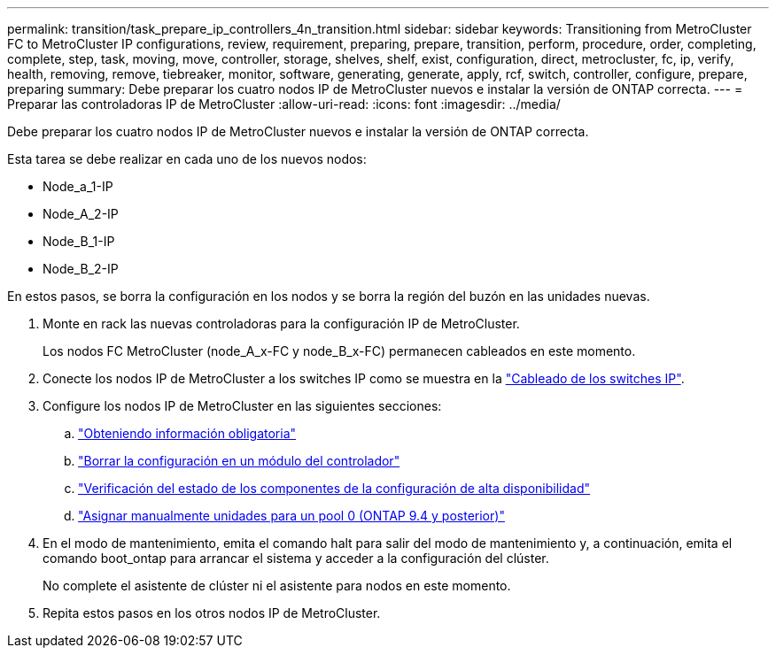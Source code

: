 ---
permalink: transition/task_prepare_ip_controllers_4n_transition.html 
sidebar: sidebar 
keywords: Transitioning from MetroCluster FC to MetroCluster IP configurations, review, requirement, preparing, prepare, transition, perform, procedure, order, completing, complete, step, task, moving, move, controller, storage, shelves, shelf, exist, configuration, direct, metrocluster, fc, ip, verify, health, removing, remove, tiebreaker, monitor, software, generating, generate, apply, rcf, switch, controller, configure, prepare, preparing 
summary: Debe preparar los cuatro nodos IP de MetroCluster nuevos e instalar la versión de ONTAP correcta. 
---
= Preparar las controladoras IP de MetroCluster
:allow-uri-read: 
:icons: font
:imagesdir: ../media/


[role="lead"]
Debe preparar los cuatro nodos IP de MetroCluster nuevos e instalar la versión de ONTAP correcta.

Esta tarea se debe realizar en cada uno de los nuevos nodos:

* Node_a_1-IP
* Node_A_2-IP
* Node_B_1-IP
* Node_B_2-IP


En estos pasos, se borra la configuración en los nodos y se borra la región del buzón en las unidades nuevas.

. Monte en rack las nuevas controladoras para la configuración IP de MetroCluster.
+
Los nodos FC MetroCluster (node_A_x-FC y node_B_x-FC) permanecen cableados en este momento.

. Conecte los nodos IP de MetroCluster a los switches IP como se muestra en la link:../install-ip/using_rcf_generator.html["Cableado de los switches IP"].
. Configure los nodos IP de MetroCluster en las siguientes secciones:
+
.. link:../install-ip/task_sw_config_gather_info.html["Obteniendo información obligatoria"]
.. link:../install-ip/task_sw_config_restore_defaults.html["Borrar la configuración en un módulo del controlador"]
.. link:../install-ip/task_sw_config_verify_haconfig.html["Verificación del estado de los componentes de la configuración de alta disponibilidad"]
.. link:../install-ip/task_sw_config_assign_pool0.html["Asignar manualmente unidades para un pool 0 (ONTAP 9.4 y posterior)"]


. En el modo de mantenimiento, emita el comando halt para salir del modo de mantenimiento y, a continuación, emita el comando boot_ontap para arrancar el sistema y acceder a la configuración del clúster.
+
No complete el asistente de clúster ni el asistente para nodos en este momento.

. Repita estos pasos en los otros nodos IP de MetroCluster.

